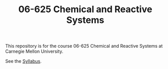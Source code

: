 #+TITLE: 06-625 Chemical and Reactive Systems

This repository is for the course 06-625 Chemical and Reactive Systems at Carnegie Mellon University.

See the [[./syllabus.org][Syllabus]].
